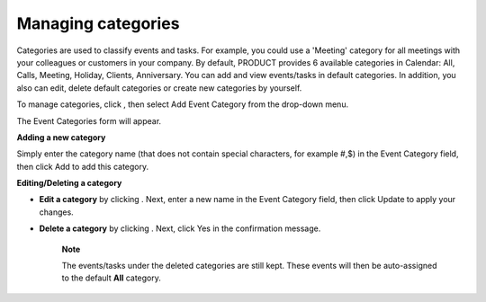 Managing categories
===================

Categories are used to classify events and tasks. For example, you could
use a 'Meeting' category for all meetings with your colleagues or
customers in your company. By default, PRODUCT provides 6 available
categories in Calendar: All, Calls, Meeting, Holiday, Clients,
Anniversary. You can add and view events/tasks in default categories. In
addition, you also can edit, delete default categories or create new
categories by yourself.

To manage categories, click |image0|, then select Add Event Category
from the drop-down menu.

The Event Categories form will appear.

**Adding a new category**

Simply enter the category name (that does not contain special
characters, for example #,$) in the Event Category field, then click Add
to add this category.

**Editing/Deleting a category**

-  **Edit a category** by clicking |image1|. Next, enter a new name in
   the Event Category field, then click Update to apply your changes.

-  **Delete a category** by clicking |image2|. Next, click Yes in the
   confirmation message.

       **Note**

       The events/tasks under the deleted categories are still kept.
       These events will then be auto-assigned to the default **All**
       category.

.. |image0| image:: images/calendar/add_icon_calendar.png
.. |image1| image:: images/common/edit_icon.png
.. |image2| image:: images/common/delete_icon.png
